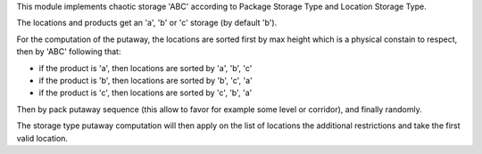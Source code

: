 This module implements chaotic storage 'ABC' according to Package Storage Type
and Location Storage Type.

The locations and products get an 'a', 'b' or 'c' storage (by default 'b').

For the computation of the putaway, the locations are sorted first by max
height which is a physical constain to respect, then by 'ABC' following that:

* if the product is 'a', then locations are sorted by 'a', 'b', 'c'
* if the product is 'b', then locations are sorted by 'b', 'c', 'a'
* if the product is 'c', then locations are sorted by 'c', 'b', 'a'

Then by pack putaway sequence (this allow to favor for example some level or
corridor), and finally randomly.

The storage type putaway computation will then apply on the list of locations
the additional restrictions and take the first valid location.
